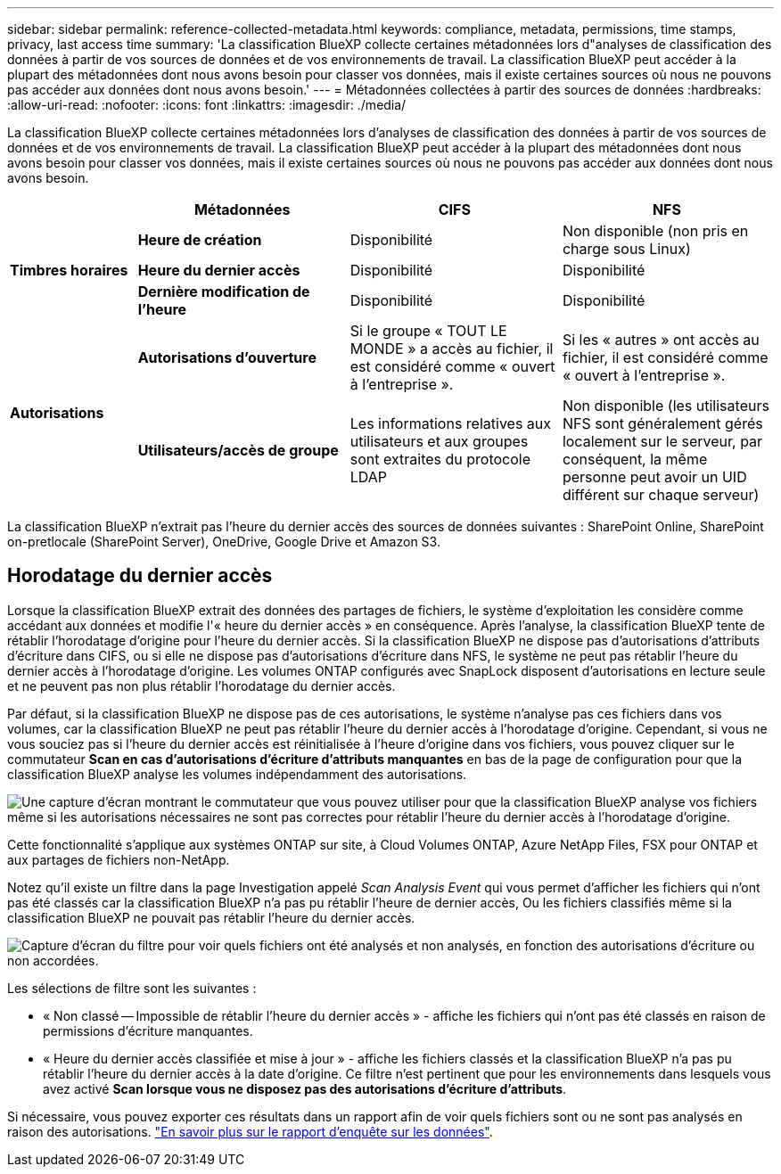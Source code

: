 ---
sidebar: sidebar 
permalink: reference-collected-metadata.html 
keywords: compliance, metadata, permissions, time stamps, privacy, last access time 
summary: 'La classification BlueXP collecte certaines métadonnées lors d"analyses de classification des données à partir de vos sources de données et de vos environnements de travail. La classification BlueXP peut accéder à la plupart des métadonnées dont nous avons besoin pour classer vos données, mais il existe certaines sources où nous ne pouvons pas accéder aux données dont nous avons besoin.' 
---
= Métadonnées collectées à partir des sources de données
:hardbreaks:
:allow-uri-read: 
:nofooter: 
:icons: font
:linkattrs: 
:imagesdir: ./media/


[role="lead"]
La classification BlueXP collecte certaines métadonnées lors d'analyses de classification des données à partir de vos sources de données et de vos environnements de travail. La classification BlueXP peut accéder à la plupart des métadonnées dont nous avons besoin pour classer vos données, mais il existe certaines sources où nous ne pouvons pas accéder aux données dont nous avons besoin.

[cols="15,25,25,25"]
|===
|  | *Métadonnées* | *CIFS* | *NFS* 


.3+| *Timbres horaires* | *Heure de création* | Disponibilité | Non disponible (non pris en charge sous Linux) 


| *Heure du dernier accès* | Disponibilité | Disponibilité 


| *Dernière modification de l'heure* | Disponibilité | Disponibilité 


.2+| *Autorisations* | *Autorisations d'ouverture* | Si le groupe « TOUT LE MONDE » a accès au fichier, il est considéré comme « ouvert à l'entreprise ». | Si les « autres » ont accès au fichier, il est considéré comme « ouvert à l'entreprise ». 


| *Utilisateurs/accès de groupe* | Les informations relatives aux utilisateurs et aux groupes sont extraites du protocole LDAP | Non disponible (les utilisateurs NFS sont généralement gérés localement sur le serveur, par conséquent, la même personne peut avoir un UID différent sur chaque serveur) 
|===
La classification BlueXP n'extrait pas l'heure du dernier accès des sources de données suivantes : SharePoint Online, SharePoint on-pretlocale (SharePoint Server), OneDrive, Google Drive et Amazon S3.



== Horodatage du dernier accès

Lorsque la classification BlueXP extrait des données des partages de fichiers, le système d'exploitation les considère comme accédant aux données et modifie l'« heure du dernier accès » en conséquence. Après l'analyse, la classification BlueXP tente de rétablir l'horodatage d'origine pour l'heure du dernier accès. Si la classification BlueXP ne dispose pas d'autorisations d'attributs d'écriture dans CIFS, ou si elle ne dispose pas d'autorisations d'écriture dans NFS, le système ne peut pas rétablir l'heure du dernier accès à l'horodatage d'origine. Les volumes ONTAP configurés avec SnapLock disposent d'autorisations en lecture seule et ne peuvent pas non plus rétablir l'horodatage du dernier accès.

Par défaut, si la classification BlueXP ne dispose pas de ces autorisations, le système n'analyse pas ces fichiers dans vos volumes, car la classification BlueXP ne peut pas rétablir l'heure du dernier accès à l'horodatage d'origine. Cependant, si vous ne vous souciez pas si l'heure du dernier accès est réinitialisée à l'heure d'origine dans vos fichiers, vous pouvez cliquer sur le commutateur *Scan en cas d'autorisations d'écriture d'attributs manquantes* en bas de la page de configuration pour que la classification BlueXP analyse les volumes indépendamment des autorisations.

image:screenshot_scan_missing_permissions.png["Une capture d'écran montrant le commutateur que vous pouvez utiliser pour que la classification BlueXP analyse vos fichiers même si les autorisations nécessaires ne sont pas correctes pour rétablir l'heure du dernier accès à l'horodatage d'origine."]

Cette fonctionnalité s'applique aux systèmes ONTAP sur site, à Cloud Volumes ONTAP, Azure NetApp Files, FSX pour ONTAP et aux partages de fichiers non-NetApp.

Notez qu'il existe un filtre dans la page Investigation appelé _Scan Analysis Event_ qui vous permet d'afficher les fichiers qui n'ont pas été classés car la classification BlueXP n'a pas pu rétablir l'heure de dernier accès, Ou les fichiers classifiés même si la classification BlueXP ne pouvait pas rétablir l'heure du dernier accès.

image:screenshot_scan_analysis_event_filter.png["Capture d'écran du filtre pour voir quels fichiers ont été analysés et non analysés, en fonction des autorisations d'écriture ou non accordées."]

Les sélections de filtre sont les suivantes :

* « Non classé -- Impossible de rétablir l'heure du dernier accès » - affiche les fichiers qui n'ont pas été classés en raison de permissions d'écriture manquantes.
* « Heure du dernier accès classifiée et mise à jour » - affiche les fichiers classés et la classification BlueXP n'a pas pu rétablir l'heure du dernier accès à la date d'origine. Ce filtre n'est pertinent que pour les environnements dans lesquels vous avez activé *Scan lorsque vous ne disposez pas des autorisations d'écriture d'attributs*.


Si nécessaire, vous pouvez exporter ces résultats dans un rapport afin de voir quels fichiers sont ou ne sont pas analysés en raison des autorisations. https://docs.netapp.com/us-en/cloud-manager-data-sense/task-investigate-data.html#data-investigation-report["En savoir plus sur le rapport d'enquête sur les données"^].
